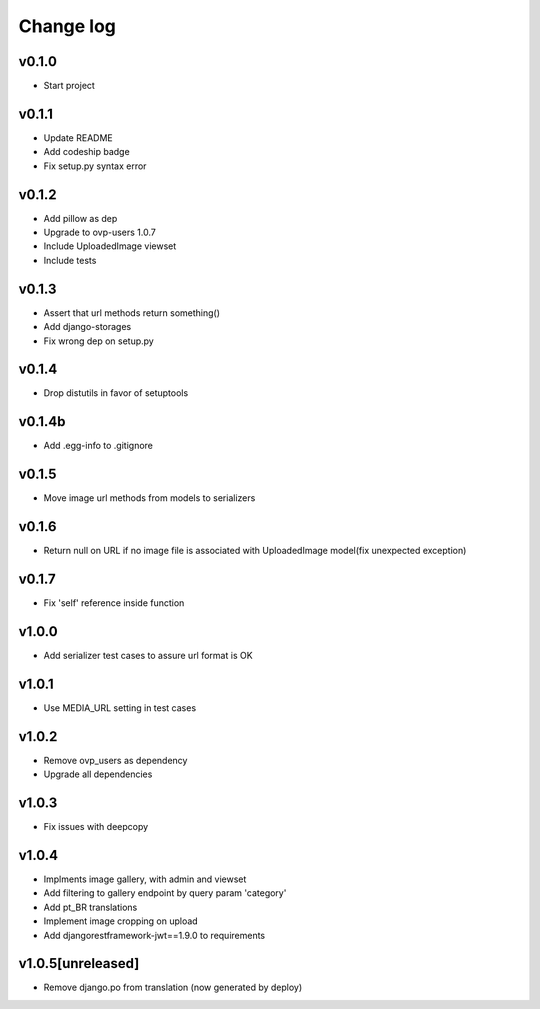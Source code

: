 ===========
Change log
===========

v0.1.0
-----------
* Start project

v0.1.1
-----------
* Update README
* Add codeship badge
* Fix setup.py syntax error

v0.1.2
-----------
* Add pillow as dep
* Upgrade to ovp-users 1.0.7
* Include UploadedImage viewset
* Include tests

v0.1.3
-----------
* Assert that url methods return something()
* Add django-storages
* Fix wrong dep on setup.py

v0.1.4
-----------
* Drop distutils in favor of setuptools

v0.1.4b
-----------
* Add .egg-info to .gitignore

v0.1.5
-----------
* Move image url methods from models to serializers

v0.1.6
-----------
* Return null on URL if no image file is associated with UploadedImage model(fix unexpected exception)

v0.1.7
-----------
* Fix 'self' reference inside function

v1.0.0
-----------
* Add serializer test cases to assure url format is OK

v1.0.1
-----------
* Use MEDIA_URL setting in test cases

v1.0.2
-----------
* Remove ovp_users as dependency
* Upgrade all dependencies

v1.0.3
-----------
* Fix issues with deepcopy

v1.0.4
-----------
* Implments image gallery, with admin and viewset
* Add filtering to gallery endpoint by query param 'category'
* Add pt_BR translations
* Implement image cropping on upload
* Add djangorestframework-jwt==1.9.0 to requirements

v1.0.5[unreleased]
-----------
* Remove django.po from translation (now generated by deploy)